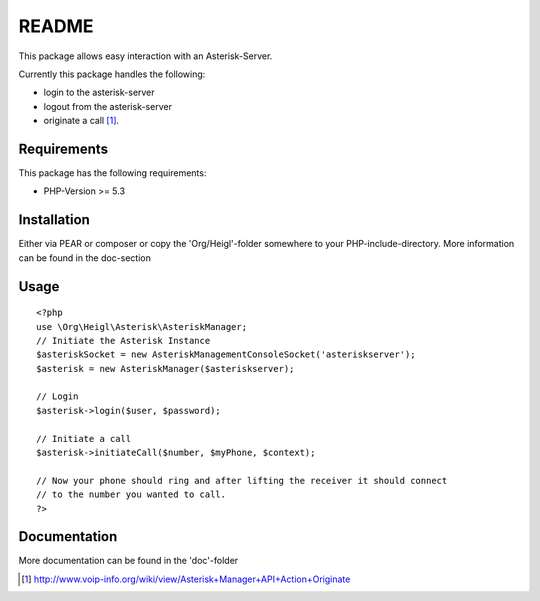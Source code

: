 README
======

This package allows easy interaction with an Asterisk-Server.

Currently this package handles the following:

* login to the asterisk-server
* logout from the asterisk-server
* originate a call [#]_.

Requirements
------------

This package has the following requirements:

* PHP-Version >= 5.3

Installation
------------
 
Either via PEAR or composer or copy the 'Org/Heigl'-folder somewhere 
to your PHP-include-directory. More information can be found in the doc-section

Usage
-----

::

    <?php
    use \Org\Heigl\Asterisk\AsteriskManager;
    // Initiate the Asterisk Instance
    $asteriskSocket = new AsteriskManagementConsoleSocket('asteriskserver');
    $asterisk = new AsteriskManager($asteriskserver);
    
    // Login
    $asterisk->login($user, $password);
    
    // Initiate a call
    $asterisk->initiateCall($number, $myPhone, $context);
    
    // Now your phone should ring and after lifting the receiver it should connect 
    // to the number you wanted to call.
    ?>

Documentation
-------------

More documentation can be found in the 'doc'-folder

.. [#] http://www.voip-info.org/wiki/view/Asterisk+Manager+API+Action+Originate

